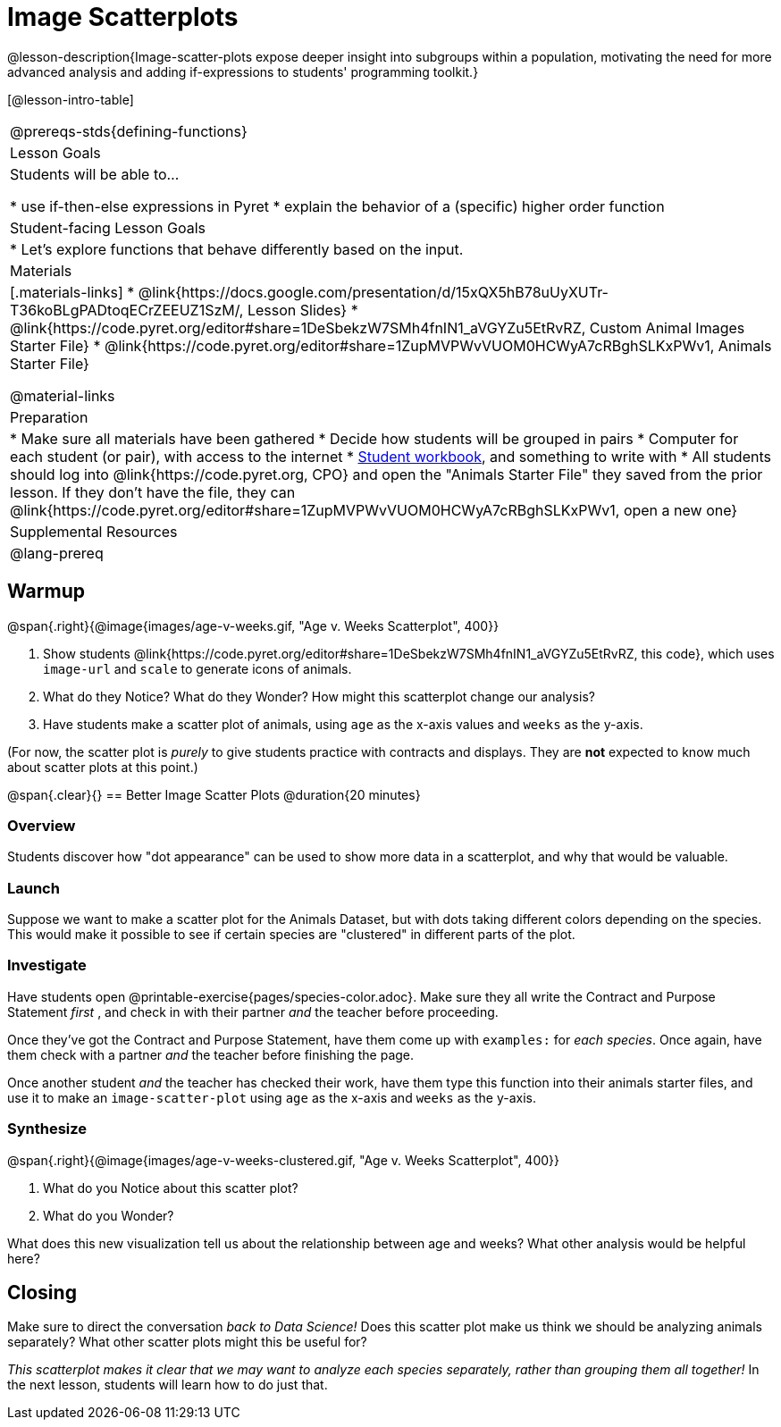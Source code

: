 = Image Scatterplots

@lesson-description{Image-scatter-plots expose deeper insight into subgroups within a population, motivating the need for more advanced analysis and adding if-expressions to students' programming toolkit.}

[@lesson-intro-table]
|===
@prereqs-stds{defining-functions}
| Lesson Goals
| Students will be able to...

* use if-then-else expressions in Pyret
* explain the behavior of a (specific) higher order function

| Student-facing Lesson Goals
|

* Let's explore functions that behave differently based on the input.

| Materials
|[.materials-links]
* @link{https://docs.google.com/presentation/d/15xQX5hB78uUyXUTr-T36koBLgPADtoqECrZEEUZ1SzM/, Lesson Slides}
* @link{https://code.pyret.org/editor#share=1DeSbekzW7SMh4fnIN1_aVGYZu5EtRvRZ, Custom Animal Images Starter File}
* @link{https://code.pyret.org/editor#share=1ZupMVPWvVUOM0HCWyA7cRBghSLKxPWv1, Animals Starter File}


@material-links

| Preparation
|
* Make sure all materials have been gathered
* Decide how students will be grouped in pairs
* Computer for each student (or pair), with access to the internet
* link:{pathwayrootdir}/workbook/workbook.pdf[Student workbook], and something to write with
* All students should log into @link{https://code.pyret.org, CPO} and open the "Animals Starter File" they saved from the prior lesson. If they don't have the file, they can @link{https://code.pyret.org/editor#share=1ZupMVPWvVUOM0HCWyA7cRBghSLKxPWv1, open a new one}

| Supplemental Resources
|

@lang-prereq
|===

== Warmup

@span{.right}{@image{images/age-v-weeks.gif, "Age v. Weeks Scatterplot", 400}}

. Show students @link{https://code.pyret.org/editor#share=1DeSbekzW7SMh4fnIN1_aVGYZu5EtRvRZ, this code}, which uses `image-url` and `scale` to generate icons of animals.
. What do they Notice? What do they Wonder? How might this scatterplot change our analysis?
. Have students make a scatter plot of animals, using `age` as the x-axis values and `weeks` as the y-axis.

(For now, the scatter plot is _purely_ to give students practice with contracts and displays. They are *not* expected to know much about scatter plots at this point.)

@span{.clear}{}
== Better Image Scatter Plots @duration{20 minutes}

=== Overview
Students discover how "dot appearance" can be used to show more data in a scatterplot, and why that would be valuable.

=== Launch
Suppose we want to make a scatter plot for the Animals Dataset, but with dots taking different colors depending on the species. This would make it possible to see if certain species are "clustered" in different parts of the plot.

=== Investigate
Have students open @printable-exercise{pages/species-color.adoc}. Make sure they all write the Contract and Purpose Statement __first__ , and check in with their partner __and__ the teacher before proceeding.

Once they've got the Contract and Purpose Statement, have them come up with `examples:` for _each species_. Once again, have them check with a partner _and_ the teacher before finishing the page.

[.lesson-instruction]
Once another student _and_ the teacher has checked their work, have them type this function into their animals starter files, and use it to make an `image-scatter-plot` using `age` as the x-axis and `weeks` as the y-axis.

=== Synthesize
@span{.right}{@image{images/age-v-weeks-clustered.gif, "Age v. Weeks Scatterplot", 400}}

. What do you Notice about this scatter plot?
. What do you Wonder?

What does this new visualization tell us about the relationship between age and weeks? What other analysis would be helpful here?

== Closing
Make sure to direct the conversation _back to Data Science!_ Does this scatter plot make us think we should be analyzing animals separately? What other scatter plots might this be useful for?

__This scatterplot makes it clear that we may want to analyze each species separately, rather than grouping them all together!__ In the next lesson, students will learn how to do just that.
